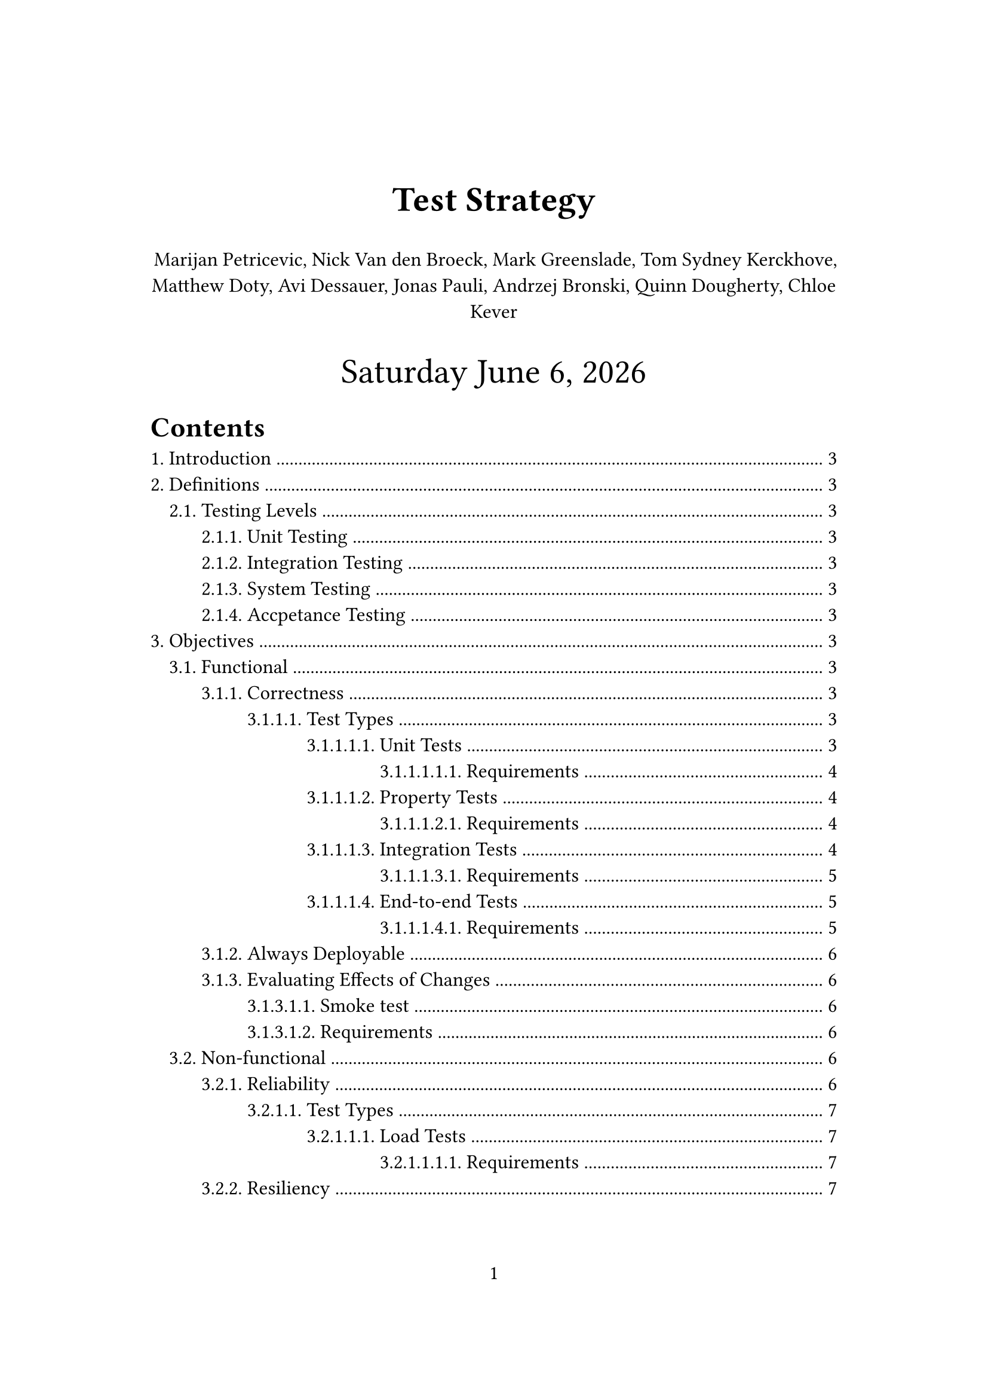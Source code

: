 #let title = [
  Test Strategy
]
#let time_format = "[weekday] [month repr:long] [day padding:none], [year]"
#set page(paper: "a4", numbering: "1", margin: (x: 3.2cm, y: 4.0cm))
#set heading(numbering: "1.")
#set text(
  // font: "Linux Libertine",
  size: 12pt,
)
#show link: underline

#align(
  center,
  text(
    21pt,
  )[
    *#title*

    #align(
      center,
      text(
        12pt,
      )[
        Marijan Petricevic, Nick Van den Broeck, Mark Greenslade, Tom Sydney Kerckhove,
        Matthew Doty, Avi Dessauer, Jonas Pauli, Andrzej Bronski, Quinn Dougherty, Chloe
        Kever
      ],
    )

    #datetime.today().display(time_format)
  ],
)

#outline(title: "Contents", indent: auto)
#pagebreak()

//test-strategy (what questions)
//- what are the high-level testing objectives
//- what types of testing are in scope
//- what is not in scope, and why
//- what are some risks and mitigations
//- what is the defining point when testing is done (Finish line)
//
//test-plan (how questions)
//- supports the test-strategy it explains how we are going to execute the strategy
//- how will functional testing occur
//- how many cycles of testing will there be
//- how will the performance testing coordinated

= Introduction

Kairos is a layer 2 (L2) zero-knowledge (ZK) rollup built on top of the layer 1
(L1) Casper blockchain. A rollup's goal is to lower transaction costs and to
increase the throughput of the underlying L1. In the case of Kairos, this is
achieved by leveraging zero-knowledge proofs. Since the L2 will ideally increase
the throughput of transactions, one has to expect that the nodes processing
requests by users will be required to deal with a huge amount of traffic. This
means it's not only important to ensure the correct execution of transactions
and a correct representation of the on-chain state through a data availability
layer, but it's also important to test the system under normal and abnormal
conditions to verify its stability and to validate its capacity.

= Definitions

== Testing Levels
=== Unit Testing
=== Integration Testing
=== System Testing
=== Accpetance Testing

= Objectives

== Functional
Evaluates the compliance of a component with functional requirements.
- Measure thoroughness of functional testing using coverage measures
=== Correctness
Correctness is a essential objective that needs to be met before it makes sense
ensuring all the other objectives. To not only ensure the correctness of the
whole application but also make it easy to isolate and detect problems
throughout the development cycle, testing is required in every single
abstraction layer of the application.

==== Test Types

===== Unit Tests
Unit tests aim to verify the correctness of the most primitive components/
functions of the applications that usually occur in the lower-levels in the
abstraction hierarchy. They can/ should be utilized for all the components/
functions in our system that do one thing at a time.

It should be possible to run these tests locally and at latest in CI.

====== Requirements
- When possible, low-level components/ functions should be implemented in a way to
  do only one thing at a time such that they can be tested in isolation.
- When possible, low-level components/ functions should be pure i.e. not depend or
  modify global or external state.
- Test the components/ functions behavior, contract and invariants for the most
  common cases.
- It has to be possible to run these tests locally fast.

===== Property Tests
They have a similar granularity to unit tests, and test specific input-output
relationships of a component/function using a large amount of randomized and
border-case data.

It should be possible to run these tests locally and at latest in CI.

====== Requirements
- When possible, low-level components/ functions should be implemented in a way to
  do only one thing at a time such that they can be tested in isolation.
- Input data should be possible to generate, a relationship between input and
  output has to be expressed.
- It has to be possible to run these tests locally fast.

===== Integration Tests
Integration tests should be applied on many levels of the systems. Whenever two
or more components are used together:
- a function that forms an abstraction over `n` low-level functions
- a function depending on a external component like a database
- a function implementing a feature by utilizing several functions and external
  components
an integration test should be written. It is important to recognize that testing
components that depend on external components should be tested against their
real production instance. This allows us to have actual confidence about a test
result and to be able to reason about it. Only when tested against production
components and getting a positive test-result we can be sure that the interface
of the componant is compatible with our component and that the runtime
peculiarities of the external component are handled correctly by our component.

In Kairos there are four integrations to external components:
- The Kairos CLI used to interact with the Kairos server.
- The Kairos server reading/ updating the account-balances state on the L1, or
  forwarding deploys and waiting for their execution on-chain.
- The Kairos server using the RISC0 VM to create a batch-proof.
- The Kairos server using a data-store in order to provide data availability.

It should be possible to run these tests locally and at latest in CI.

====== Requirements
- When possible, lower-level components/ functions should be pure i.e. not depend
  or modify global or external state.
- Functions that depend on external components should try to do only one thing at
  a time.
- Functions that depend on external components should be tested against production
  instances of these external components. For Kairos we will need:
  - A clean state L1 network that can be launched in an automated manner, per
    test-case
  - A clean state data-store that can be launched in an automated manner, per
    test-case
  - A clean state Kairos server that can be launched in an automated manner, per
    test-case
- It has to be possible to run these tests locally.
- The speed of execution of these tests should be proportional to the complexity.
  i.e. the more complex, the more execution time is acceptable.

===== End-to-end Tests
End-to-end tests are used to validate real user scenarios and workflows with the
system. Ideally this system is as close to the production scenario as possible.
This means that all configurations should be the production configurations. For
Kairos we want to test that all the user scenarios described in the requirements
document work.

It should be possible to run these tests locally and at latest in CI.

====== Requirements
- The Kairos stack comprised of the CLI, server, data-store, and L1 deployable in
  an automated fashion.
- A way to execute real user scenarios and workflows in an automated fashion.
- It has to be possible to run these tests locally.
- The speed of execution of these tests should be proportional to the complexity.
  i.e. the more complex, the more execution time is acceptable.

=== Always Deployable
Our system should be in an always deployable state.=== Test Types We can achieve
this objective by implementing all the previously mentioned test types for the
correctness objective, if we decide to package our stack with Nix and configure
it using NixOS. However there is a way we can prove deployability in an isolated
way through smoke tests.

=== Evaluating Effects of Changes

===== Smoke test
Smoke tests verify that the system starts up successfully without crashing, that
the system is reachable, that essential functionality works and that the
integrated external components work too.

It should be possible to run these tests locally and at latest in CI, or on a
physical machine.

===== Requirements
- The Kairos stack comprised of the CLI, server, data-store, and L1 deployable in
  an automated fashion.
- It has to be possible to run these tests locally.
- The speed of execution of these tests should be proportional to the complexity.
  i.e. the more complex, the more execution time is acceptable.
- It should be possible to run this test on a real physical machine.

  in an automated fashion.

== Non-functional
Testing the qualitiy characteristics of our component. May be aplied on all
testing levels.

Coverage could be measured by leveraging tagref where each non-functional goal
gets a tag and in code we have to ensure that all tags have a concrete test
referring to that tag.

=== Reliability
We want to ensure that our system operates consistently and reliably under
normal and expected conditions. We want to

==== Test Types
===== Load Tests
Load tests focus on the consistency and reliability of our system under normal
and anticipated conditions. We want to investigate how multiple (expected
amounts of) users accessing our system concurrently affect our systems total
execution time, response time, throughput and other performance metrics (see
Performance metrics). Moreover, it helps us figure out that upper bound of the
operating capacity and potential bottlenecks of our system. The load tests will
give us more accurate measurements the closer we are to our actual production
scenario.

It should be possible to run these tests locally and at latest in CI, and for
more precise results on physical hardware.

====== Requirements
- Means to isolate the performance metrics for each individual component of our
  system. For Kairos in the case of total execution time we will need means to m
- A way to deploy the Kairos stack in a virtual cluster in an automated fashion.
- A way to deploy the Kairos stack onto physical hardware in an automated fashion.
- A way to execute a large amount of concurrent real user scenarios and workflows

=== Resiliency
==== Test Types
===== Volume Tests/ Stress tests

=== Portability

=== Usability

=== Scalability
==== Test Types
===== Volume Tests
====== Requirements

=== Performance

=== Security
==== Test Types
===== Attack Tests
====== Requirements
===== Audit Tests
====== Requirements

=== Operability

=== Maintainability
==== Test Types

=== Compliance with Regulations
==== Test Types

== White-box Testing
- coverage

== Change Related Testing
By testing changes we want to reveal how/whether a change changed the
functionality, the quality and the structure of a component.

=== Confirmation Testing
When a test fails or a defect is reported we will need to (be able to) re-run or
write a test that replicates the defect.==== Requirements
- being able to re-run tests
- it's important to ensure that steps that lead to a failure are carried exactly
  the same way as described in the defect report. using the same inputs, data,
  environment

=== Anti-Regression Testing
In order to reveal how/whether a change

= Risc Analysis

= Performance Metrics
== Total Execution Time and CPU Time
The time required to execute a given operation and the CPU time of the given
operation. Characteristics:
- linear
- reliable
- repeatable
- easy to measure
- consistent
- independent

== Response time
The amount of time that elapses from when a user submits a request until the
result is returned from the system.

== Throughput
System throughput is a measure of the number of jobs/ operations that are
completed per unit time.

== Speedup and relative change
*Speedup* and *relative change* are useful metrics for comparing systems since
they normalize performance to a common basis. They are often calculated directly
from execution times.

